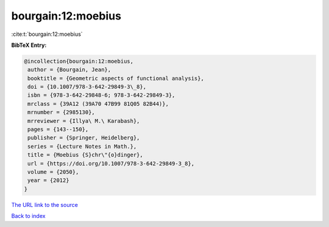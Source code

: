 bourgain:12:moebius
===================

:cite:t:`bourgain:12:moebius`

**BibTeX Entry:**

.. code-block:: bibtex

   @incollection{bourgain:12:moebius,
    author = {Bourgain, Jean},
    booktitle = {Geometric aspects of functional analysis},
    doi = {10.1007/978-3-642-29849-3\_8},
    isbn = {978-3-642-29848-6; 978-3-642-29849-3},
    mrclass = {39A12 (39A70 47B99 81Q05 82B44)},
    mrnumber = {2985130},
    mrreviewer = {Illya\ M.\ Karabash},
    pages = {143--150},
    publisher = {Springer, Heidelberg},
    series = {Lecture Notes in Math.},
    title = {Moebius {S}chr\"{o}dinger},
    url = {https://doi.org/10.1007/978-3-642-29849-3_8},
    volume = {2050},
    year = {2012}
   }

`The URL link to the source <ttps://doi.org/10.1007/978-3-642-29849-3_8}>`__


`Back to index <../By-Cite-Keys.html>`__
